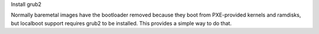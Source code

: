 Install grub2

Normally baremetal images have the bootloader removed because they boot from
PXE-provided kernels and ramdisks, but localboot support requires grub2 to be
installed.  This provides a simple way to do that.

